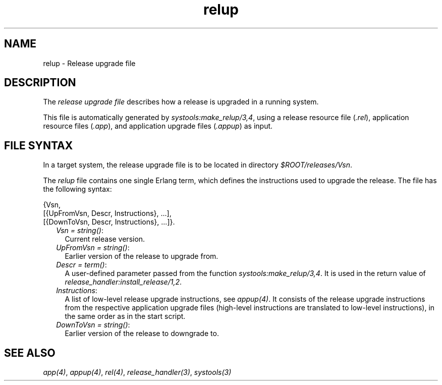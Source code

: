 .TH relup 5 "sasl 3.2.1" "Ericsson AB" "Files"
.SH NAME
relup \- Release upgrade file
.SH DESCRIPTION
.LP
The \fIrelease upgrade file\fR\& describes how a release is upgraded in a running system\&.
.LP
This file is automatically generated by \fB\fIsystools:make_relup/3,4\fR\&\fR\&, using a release resource file (\fI\&.rel\fR\&), application resource files (\fI\&.app\fR\&), and application upgrade files (\fI\&.appup\fR\&) as input\&.
.SH "FILE SYNTAX"

.LP
In a target system, the release upgrade file is to be located in directory \fI$ROOT/releases/Vsn\fR\&\&.
.LP
The \fIrelup\fR\& file contains one single Erlang term, which defines the instructions used to upgrade the release\&. The file has the following syntax:
.LP
.nf

{Vsn,
  [{UpFromVsn, Descr, Instructions}, ...],
  [{DownToVsn, Descr, Instructions}, ...]}.
.fi
.RS 2
.TP 2
.B
\fIVsn = string()\fR\&:
Current release version\&.
.TP 2
.B
\fIUpFromVsn = string()\fR\&:
Earlier version of the release to upgrade from\&.
.TP 2
.B
\fIDescr = term()\fR\&:
A user-defined parameter passed from the function \fB\fIsystools:make_relup/3,4\fR\&\fR\&\&. It is used in the return value of \fB\fIrelease_handler:install_release/1,2\fR\&\fR\&\&.
.TP 2
.B
\fIInstructions\fR\&:
A list of low-level release upgrade instructions, see \fB\fIappup(4)\fR\&\fR\&\&. It consists of the release upgrade instructions from the respective application upgrade files (high-level instructions are translated to low-level instructions), in the same order as in the start script\&.
.TP 2
.B
\fIDownToVsn = string()\fR\&:
Earlier version of the release to downgrade to\&.
.RE
.SH "SEE ALSO"

.LP
\fB\fIapp(4)\fR\&\fR\&, \fB\fIappup(4)\fR\&\fR\&, \fB\fIrel(4)\fR\&\fR\&, \fB\fIrelease_handler(3)\fR\&\fR\&, \fB\fIsystools(3)\fR\&\fR\&